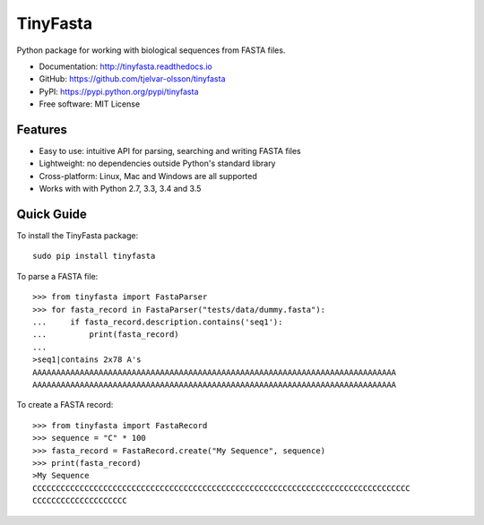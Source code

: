 TinyFasta
=========

.. image:: https://badge.fury.io/py/tinyfasta.svg
   :target: http://badge.fury.io/py/tinyfasta
   :alt: PyPI package

.. image:: https://travis-ci.org/tjelvar-olsson/tinyfasta.svg?branch=master
   :target: https://travis-ci.org/tjelvar-olsson/tinyfasta
   :alt: Travis CI build status (Linux)

.. image:: https://ci.appveyor.com/api/projects/status/a7n80uibbsh0s4h8/branch/master?svg=true
   :target: https://ci.appveyor.com/project/tjelvar-olsson/tinyfasta
   :alt: AppVeyor CI build status (Windows)

.. image:: https://codecov.io/github/tjelvar-olsson/tinyfasta/coverage.svg?branch=master
   :target: https://codecov.io/github/tjelvar-olsson/tinyfasta?branch=master
   :alt: Code Coverage

.. image:: https://readthedocs.org/projects/tinyfasta/badge/?version=latest
   :target: https://readthedocs.org/projects/tinyfasta/?badge=latest
   :alt: Documentation Status

Python package for working with biological sequences from FASTA files.

- Documentation: http://tinyfasta.readthedocs.io
- GitHub: https://github.com/tjelvar-olsson/tinyfasta
- PyPI: https://pypi.python.org/pypi/tinyfasta
- Free software: MIT License


Features
--------

- Easy to use: intuitive API for parsing, searching and writing FASTA files
- Lightweight: no dependencies outside Python's standard library
- Cross-platform: Linux, Mac and Windows are all supported
- Works with with Python 2.7, 3.3, 3.4 and 3.5


Quick Guide
-----------

To install the TinyFasta package::

    sudo pip install tinyfasta

To parse a FASTA file::

    >>> from tinyfasta import FastaParser
    >>> for fasta_record in FastaParser("tests/data/dummy.fasta"):
    ...     if fasta_record.description.contains('seq1'):
    ...         print(fasta_record)
    ...
    >seq1|contains 2x78 A's
    AAAAAAAAAAAAAAAAAAAAAAAAAAAAAAAAAAAAAAAAAAAAAAAAAAAAAAAAAAAAAAAAAAAAAAAAAAAAA
    AAAAAAAAAAAAAAAAAAAAAAAAAAAAAAAAAAAAAAAAAAAAAAAAAAAAAAAAAAAAAAAAAAAAAAAAAAAAA

To create a FASTA record::

    >>> from tinyfasta import FastaRecord
    >>> sequence = "C" * 100
    >>> fasta_record = FastaRecord.create("My Sequence", sequence)
    >>> print(fasta_record)
    >My Sequence
    CCCCCCCCCCCCCCCCCCCCCCCCCCCCCCCCCCCCCCCCCCCCCCCCCCCCCCCCCCCCCCCCCCCCCCCCCCCCCCCC
    CCCCCCCCCCCCCCCCCCCC


